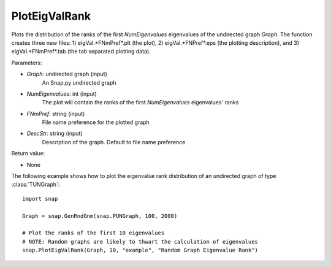PlotEigValRank
''''''''''''''

.. function:: PlotEigValRank(Graph, NumEigenvalues, FNmPref, DescStr=snap.TStr())

Plots the distribution of the ranks of the first *NumEigenvalues* eigenvalues of the undirected graph *Graph*.  The function creates three new files: 1) eigVal.*FNmPref*.plt (the plot), 2) eigVal.*FNPref*.eps (the plotting description), and 3) eigVal.*FNmPref*.tab (the tab separated plotting data).

Parameters:

- *Graph*: undirected graph (input)
    An Snap.py undirected graph

- *NumEigenvalues*: int (input)
    The plot will contain the ranks of the first *NumEigenvalues* eigenvalues' ranks

- *FNmPref*: string (input)
    File name preference for the plotted graph

- *DescStr*: string (input)
    Description of the graph. Default to file name preference

Return value:

- None

The following example shows how to plot the eigenvalue rank distribution of
an undirected graph of type :class:`TUNGraph`::

    import snap

    Graph = snap.GenRndGnm(snap.PUNGraph, 100, 2000)

    # Plot the ranks of the first 10 eigenvalues
    # NOTE: Random graphs are likely to thwart the calculation of eigenvalues
    snap.PlotEigValRank(Graph, 10, "example", "Random Graph Eigenvalue Rank")

